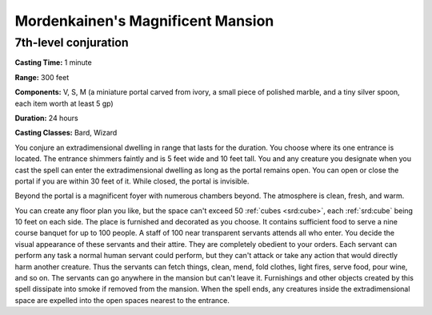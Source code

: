 
.. _srd:mordenkainens-magnificent-mansion:

Mordenkainen's Magnificent Mansion
-------------------------------------------------------------

7th-level conjuration
^^^^^^^^^^^^^^^^^^^^^

**Casting Time:** 1 minute

**Range:** 300 feet

**Components:** V, S, M (a miniature portal carved from ivory, a small
piece of polished marble, and a tiny silver spoon, each item worth at
least 5 gp)

**Duration:** 24 hours

**Casting Classes:** Bard, Wizard

You conjure an extradimensional dwelling in range that lasts for the
duration. You choose where its one entrance is located. The entrance
shimmers faintly and is 5 feet wide and 10 feet tall. You and any
creature you designate when you cast the spell can enter the
extradimensional dwelling as long as the portal remains open. You can
open or close the portal if you are within 30 feet of it. While closed,
the portal is invisible.

Beyond the portal is a magnificent foyer with numerous chambers beyond.
The atmosphere is clean, fresh, and warm.

You can create any floor plan you like, but the space can't exceed 50
:ref:`cubes <srd:cube>`, each :ref:`srd:cube` being 10 feet on each side. The place is furnished and
decorated as you choose. It contains sufficient food to serve a nine
course banquet for up to 100 people. A staff of 100 near transparent
servants attends all who enter. You decide the visual appearance of
these servants and their attire. They are completely obedient to your
orders. Each servant can perform any task a normal human servant could
perform, but they can't attack or take any action that would directly
harm another creature. Thus the servants can fetch things, clean, mend,
fold clothes, light fires, serve food, pour wine, and so on. The
servants can go anywhere in the mansion but can't leave it. Furnishings
and other objects created by this spell dissipate into smoke if removed
from the mansion. When the spell ends, any creatures inside the
extradimensional space are expelled into the open spaces nearest to the
entrance.

